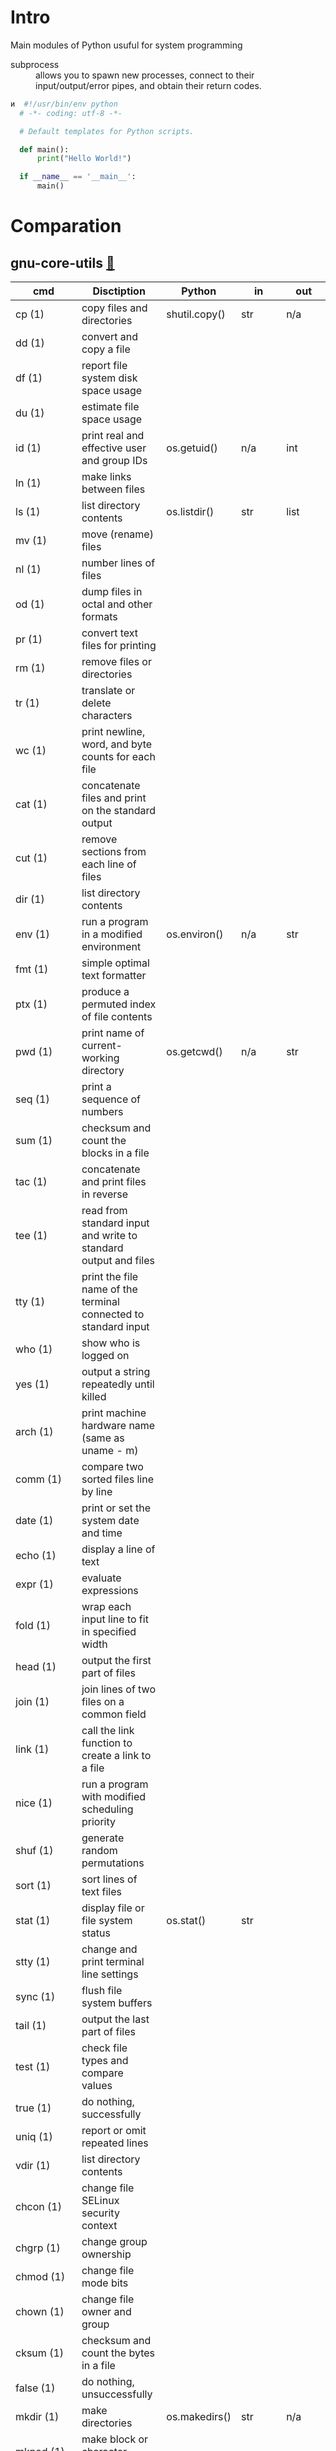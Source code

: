 # File          : wds-python-for-sysamin.org
# Created       : Tue 11 Oct 2016 23:24:38
# Last Modified : Wed 19 Oct 2016 22:39:18 sharlatan
# Author        : sharlatan <sharlatanus@gmail.com>
# Maintainer    : sharlatan
# Short         : Comparation python with shell scripting.

* Intro
Main modules of Python usuful for system programming

- subprocess ::  allows you to spawn new processes, connect to their
                 input/output/error pipes, and obtain their return
                 codes.
#+BEGIN_SRC python
и  #!/usr/bin/env python
  # -*- coding: utf-8 -*-

  # Default templates for Python scripts.

  def main():
      print("Hello World!")

  if __name__ == '__main__':
      main()
#+END_SRC
* Comparation
** gnu-core-utils [[https://www.gnu.org/software/coreutils/manual/coreutils.html][🔗]]


| cmd           | Disctiption                                                               | Python        | in     | out    | Example |
|---------------+---------------------------------------------------------------------------+---------------+--------+--------+---------|
| cp (1)        | copy files and directories                                                | shutil.copy() | str    | n/a    |         |
| dd (1)        | convert and copy a file                                                   |               |        |        |         |
| df (1)        | report file system disk space usage                                       |               |        |        |         |
| du (1)        | estimate file space usage                                                 |               |        |        |         |
| id (1)        | print real and effective user and group IDs                               | os.getuid()   | n/a    | int    | •       |
| ln (1)        | make links between files                                                  |               |        |        |         |
| ls (1)        | list directory contents                                                   | os.listdir()  | str    | list   | •       |
| mv (1)        | move (rename) files                                                       |               |        |        |         |
| nl (1)        | number lines of files                                                     |               |        |        |         |
| od (1)        | dump files in octal and other formats                                     |               |        |        |         |
| pr (1)        | convert text files for printing                                           |               |        |        |         |
| rm (1)        | remove files or directories                                               |               |        |        |         |
| tr (1)        | translate or delete characters                                            |               |        |        |         |
| wc (1)        | print newline, word, and byte counts for each file                        |               |        |        |         |
| cat (1)       | concatenate files and print on the standard output                        |               |        |        |         |
| cut (1)       | remove sections from each line of files                                   |               |        |        |         |
| dir (1)       | list directory contents                                                   |               |        |        |         |
| env (1)       | run a program in a modified environment                                   | os.environ()  | n/a    | str    | •       |
| fmt (1)       | simple optimal text formatter                                             |               |        |        |         |
| ptx (1)       | produce a permuted index of file contents                                 |               |        |        |         |
| pwd (1)       | print name of current-working directory                                   | os.getcwd()   | n/a    | str    | •       |
| seq (1)       | print a sequence of numbers                                               |               |        |        |         |
| sum (1)       | checksum and count the blocks in a file                                   |               |        |        |         |
| tac (1)       | concatenate and print files in reverse                                    |               |        |        |         |
| tee (1)       | read from standard input and write to standard output and files           |               |        |        |         |
| tty (1)       | print the file name of the terminal connected to standard input           |               |        |        |         |
| who (1)       | show who is logged on                                                     |               |        |        |         |
| yes (1)       | output a string repeatedly until killed                                   |               |        |        |         |
| arch (1)      | print machine hardware name (same as uname - m)                           |               |        |        |         |
| comm (1)      | compare two sorted files line by line                                     |               |        |        |         |
| date (1)      | print or set the system date and time                                     |               |        |        |         |
| echo (1)      | display a line of text                                                    |               |        |        |         |
| expr (1)      | evaluate expressions                                                      |               |        |        |         |
| fold (1)      | wrap each input line to fit in specified width                            |               |        |        |         |
| head (1)      | output the first part of files                                            |               |        |        |         |
| join (1)      | join lines of two files on a common field                                 |               |        |        |         |
| link (1)      | call the link function to create a link to a file                         |               |        |        |         |
| nice (1)      | run a program with modified scheduling priority                           |               |        |        |         |
| shuf (1)      | generate random permutations                                              |               |        |        |         |
| sort (1)      | sort lines of text files                                                  |               |        |        |         |
| stat (1)      | display file or file system status                                        | os.stat()     | str    |        |         |
| stty (1)      | change and print terminal line settings                                   |               |        |        |         |
| sync (1)      | flush file system buffers                                                 |               |        |        |         |
| tail (1)      | output the last part of files                                             |               |        |        |         |
| test (1)      | check file types and compare values                                       |               |        |        |         |
| true (1)      | do nothing, successfully                                                  |               |        |        |         |
| uniq (1)      | report or omit repeated lines                                             |               |        |        |         |
| vdir (1)      | list directory contents                                                   |               |        |        |         |
| chcon (1)     | change file SELinux security context                                      |               |        |        |         |
| chgrp (1)     | change group ownership                                                    |               |        |        |         |
| chmod (1)     | change file mode bits                                                     |               |        |        |         |
| chown (1)     | change file owner and group                                               |               |        |        |         |
| cksum (1)     | checksum and count the bytes in a file                                    |               |        |        |         |
| false (1)     | do nothing, unsuccessfully                                                |               |        |        |         |
| mkdir (1)     | make directories                                                          | os.makedirs() | str    | n/a    |         |
| mknod (1)     | make block or character special files                                     |               |        |        |         |
| nohup (1)     | run a command immune to hangups, with output to a non-tty                 |               |        |        |         |
| nproc (1)     | print the number of processing units available                            |               |        |        |         |
| paste (1)     | merge lines of files                                                      |               |        |        |         |
| pinky (1)     | lightweight finger                                                        |               |        |        |         |
| rmdir (1)     | remove empty directories                                                  | os.rmdir()    | str    | n/a    |         |
| shred (1)     | overwrite a file to hide its contents, and optionally delete it           |               |        |        |         |
| sleep (1)     | delay for a specified amount of time                                      |               |        |        |         |
| split (1)     | split a file into pieces                                                  |               |        |        |         |
| touch (1)     | change file timestamps                                                    |               |        |        |         |
| tsort (1)     | perform topological sort                                                  |               |        |        |         |
| uname (1)     | print system information                                                  | platform      | module | module |         |
| users (1)     | print the user names of users currently logged in to the current host     |               |        |        |         |
| base64 (1)    | base64 encode/decode data and print to standard output                    |               |        |        |         |
| chroot (1)    | run command or interactive shell with special root directory              |               |        |        |         |
| csplit (1)    | split a file into sections determined by context lines                    |               |        |        |         |
| expand (1)    | convert tabs to spaces                                                    |               |        |        |         |
| factor (1)    | factor numbers                                                            |               |        |        |         |
| groups (1)    | print the groups a user is in                                             |               |        |        |         |
| hostid (1)    | print the numeric identifier for the current host                         |               |        |        |         |
| md5sum (1)    | compute and check MD5 message digest                                      | hashlib       | module | module |         |
| mkfifo (1)    | make FIFOs (named pipes)                                                  |               |        |        |         |
| mktemp (1)    | create a temporary file or directory                                      |               |        |        |         |
| numfmt (1)    | Convert numbers from/to huma-readable strings                             |               |        |        |         |
| printf (1)    | format and print data                                                     |               |        |        |         |
| runcon (1)    | run command with specified SELinux security context                       |               |        |        |         |
| stdbuf (1)    | Run COMMAND, with modified buffering operations for its standard streams. |               |        |        |         |
| unlink (1)    | call the unlink function to remove the specified file                     |               |        |        |         |
| uptime (1)    | Tell how long the system has been running.                                |               |        |        |         |
| whoami (1)    | print effective userid                                                    |               |        |        |         |
| dirname (1)   | strip last component from file name                                       |               |        |        |         |
| install (1)   | copy files and set attributes                                             |               |        |        |         |
| logname (1)   | print user's login name                                                   |               |        |        |         |
| pathchk (1)   | check whether file names are valid or portable                            |               |        |        |         |
| sha1sum (1)   | compute and check SHA1 message digest                                     | hashlib       | module | module |         |
| timeout (1)   | run a command with a time limit                                           |               |        |        |         |
| basename (1)  | strip directory and suffix from filenames                                 |               |        |        |         |
| printenv (1)  | print all or part of environment                                          |               |        |        |         |
| readlink (1)  | print resolved symbolic links or canonical file names                     |               |        |        |         |
| realpath (1)  | print the resolved path                                                   |               |        |        |         |
| truncate (1)  | shrink or extend the size of a file to the specified size                 |               |        |        |         |
| unexpand (1)  | convert spaces to tabs                                                    |               |        |        |         |
| dircolors (1) | color setup for ls                                                        |               |        |        |         |
| sha224sum (1) | compute and check SHA224 message digest                                   | hashlib       | module | module |         |
| sha256sum (1) | compute and check SHA256 message digest                                   | hashlib       | module | module |         |
| sha384sum (1) | compute and check SHA384 message digest                                   |               |        |        |         |
| sha512sum (1) | compute and check SHA512 message digest                                   | hashlib       | module | module |         |

** gnu-bash-builtin


| cmd       | Disctiption                                                        | Python    | in          | out | Example |
|-----------+--------------------------------------------------------------------+-----------+-------------+-----+---------|
| .         | Execute commands from a file in the current shell.                 | import    | module name |     |         |
| [ ... ]   | Evaluate conditional expression (synonym "test").                  |           |             |     |         |
| { ... }   | Group commands as a unit.                                          |           |             |     |         |
| ( ... )   |                                                                    |           |             |     |         |
| bg        | Move jobs to the background.                                       |           |             |     |         |
| cd        | Change the shell working directory.                                |           |             |     |         |
| fc        | Display or execute commands from the history list.                 |           |             |     |         |
| fg        | Move job to the foreground.                                        |           |             |     |         |
| if        | Execute commands based on conditional.                             | if        |             |     |         |
| for       | Execute commands for each member in a list.                        | for       |             |     |         |
| let       | Evaluate arithmetic expressions.                                   |           |             |     |         |
| pwd       | Print the name of the current working directory.                   |           |             |     |         |
| set       | Set or unset values of shell options and positional parameters.    |           |             |     |         |
| bind      | Set Readline key bindings and variables.                           |           |             |     |         |
| case      | Execute commands based on pattern matching.                        | elif      |             |     |         |
| dirs      | Display directory stack.                                           |           |             |     |         |
| echo      | Write arguments to the standard output.                            | print     |             |     |         |
| eval      | Execute arguments as a shell command.                              |           |             |     |         |
| exec      | Replace the shell with the given command.                          |           |             |     |         |
| exit      | Exit the shell.                                                    |           |             |     |         |
| hash      | Remember or display program locations.                             |           |             |     |         |
| help      | Display information about builtin commands.                        |           |             |     |         |
| jobs      | Display status of jobs.                                            |           |             |     |         |
| kill      | Send a signal to a job.                                            | os.kill() | int         | n/a |         |
| popd      | Remove directories from stack.                                     |           |             |     |         |
| read      | Read a line from the standard input and split it into fields.      |           |             |     |         |
| test      | Evaluate conditional expression.                                   |           |             |     |         |
| time      | Report time consumed by pipeline's execution.                      |           |             |     |         |
| trap      | Trap signals and other events.                                     |           |             |     |         |
| type      | Display information about command type.                            |           |             |     |         |
| wait      | Wait for job completion and return exit status.                    |           |             |     |         |
| alias     | Define or display aliases.                                         |           |             |     |         |
| break     | Exit for, while, or until loops.                                   |           |             |     |         |
| false     | Return an unsuccessful result.                                     |           |             |     |         |
| local     | Define local variables.                                            |           |             |     |         |
| pushd     | Add directories to stack.                                          |           |             |     |         |
| shift     | Shift positional parameters.                                       |           |             |     |         |
| shopt     | Set and unset shell options.                                       |           |             |     |         |
| times     | Display process times.                                             |           |             |     |         |
| umask     | Display or set file mode mask.                                     |           |             |     |         |
| unset     | Unset values and attributes of shell variables and functions.      |           |             |     |         |
| until     | Execute commands as long as a test does not succeed.               |           |             |     |         |
| while     | Execute commands as long as a test succeeds.                       |           |             |     |         |
| caller    | Return the context of the current subroutine call.                 |           |             |     |         |
| coproc    | Create a coprocess named NAME.                                     |           |             |     |         |
| disown    | Remove jobs from current shell.                                    |           |             |     |         |
| enable    | Enable and disable shell builtins.                                 |           |             |     |         |
| export    | Set export attribute for shell variables.                          |           |             |     |         |
| logout    | Exit a login shell.                                                |           |             |     |         |
| printf    | Formats and prints ARGUMENTS under control of the FORMAT.          |           |             |     |         |
| return    | Return from a shell function.                                      |           |             |     |         |
| select    | Select words from a list and execute commands.                     |           |             |     |         |
| source    | Execute commands from a file in the current shell.                 |           |             |     |         |
| ulimit    | Modify shell resource limits.                                      |           |             |     |         |
| builtin   | Execute shell builtins.                                            |           |             |     |         |
| command   | Execute a simple command or display information about commands.    |           |             |     |         |
| compgen   | Display possible completions depending on the options.             |           |             |     |         |
| compopt   | Modify or display completion options.                              |           |             |     |         |
| declare   | Set variable values and attributes.                                |           |             |     |         |
| getopts   | Parse option arguments.                                            |           |             |     |         |
| history   | Display or manipulate the history list.                            |           |             |     |         |
| mapfile   | Read lines from the standard input into an indexed array variable. |           |             |     |         |
| suspend   | Suspend shell execution.                                           |           |             |     |         |
| typeset   | Set variable values and attributes.                                |           |             |     |         |
| typeset   | Set variable values and attributes.                                |           |             |     |         |
| unalias   | Remove each NAME from the list of defined aliases.                 |           |             |     |         |
| complete  | Specify how arguments are to be completed by Readline.             |           |             |     |         |
| continue  | Resume for, while, or until loops.                                 |           |             |     |         |
| function  | Define shell function.                                             |           |             |     |         |
| readonly  | Mark shell variables as unchangeable.                              |           |             |     |         |
| readonly  | Mark shell variables as unchangeable.                              |           |             |     |         |
| readarray | Read lines from a file into an array variable.                     |           |             |     |         |
| readarray | Read lines from a file into an array variable.                     |           |             |     |         |
| variables | Common shell variable names and usage.                             |           |             |     |         |
|           |                                                                    |           |             |     |         |

** utils-linux
* References
+ Noah Gift and Jeremy M. Jones
  *Python for Unix and Linux System Administration*
  O'Reilly 2008

+ Python documentation https://docs.python.org/
+ IPython Interactive Computing https://www.ipython.org

